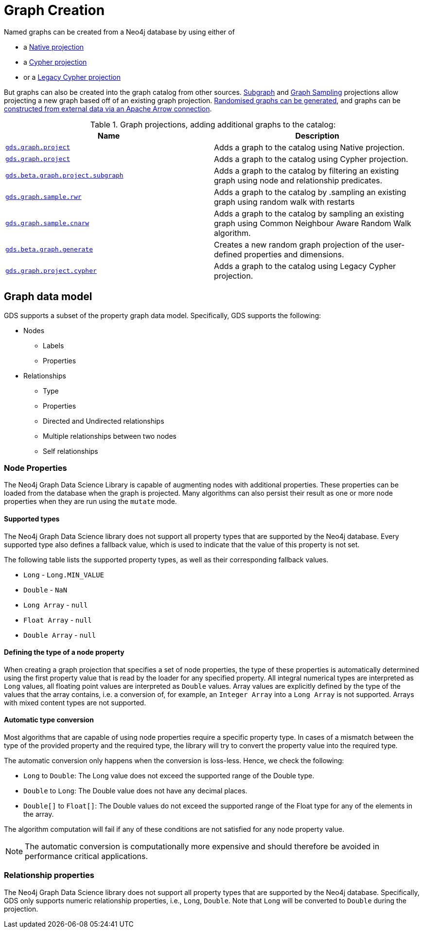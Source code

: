 [[graph-creation]]
= Graph Creation

:page-aliases: management-ops/node-properties.adoc

// TODO fill me with graph data model / limits in GDS and when to choose what guidance

Named graphs can be created from a Neo4j database by using either of

- a xref:management-ops/graph-creation/graph-project.adoc[Native projection]
- a xref:management-ops/graph-creation/graph-project-cypher-projection.adoc[Cypher projection]
- or a xref:management-ops/graph-creation/graph-project-cypher-legacy.adoc[Legacy Cypher projection]

But graphs can also be created into the graph catalog from other sources.
xref:management-ops/graph-creation/graph-project-subgraph.adoc[Subgraph] and xref:management-ops/graph-creation/sampling/rwr.adoc[Graph Sampling] projections allow projecting a new graph based off of an existing graph projection.
xref:management-ops/graph-creation/graph-generation.adoc[Randomised graphs can be generated], and graphs can be xref:graph-catalog-apache-arrow-ops.adoc[constructed from external data via an Apache Arrow connection].

.Graph projections, adding additional graphs to the catalog:
[opts=header,cols="1m,1"]
|===
| Name                                                                                           | Description
| xref:management-ops/graph-creation/graph-project.adoc[gds.graph.project]                          | Adds a graph to the catalog using Native projection.
| xref:management-ops/graph-creation/graph-project-cypher-projection.adoc[gds.graph.project]        | Adds a graph to the catalog using Cypher projection.
| xref:management-ops/graph-creation/graph-project-subgraph.adoc[gds.beta.graph.project.subgraph]   | Adds a graph to the catalog by filtering an existing graph using node and relationship predicates.
| xref:management-ops/graph-creation/sampling/rwr.adoc[gds.graph.sample.rwr]                                 | Adds a graph to the catalog by .sampling an existing graph using random walk with restarts
| xref:management-ops/graph-creation/sampling/cnarw.adoc[gds.graph.sample.cnarw]                             | Adds a graph to the catalog by sampling an existing graph using Common Neighbour Aware Random Walk algorithm.
| xref:management-ops/graph-creation/graph-generation.adoc[gds.beta.graph.generate]                 | Creates a new random graph projection of the user-defined properties and dimensions.
| xref:management-ops/graph-creation/graph-project-cypher-legacy.adoc[gds.graph.project.cypher]     | Adds a graph to the catalog using Legacy Cypher projection.
|===

== Graph data model

// TODO better phrasing and maybe even just an image for illustration?
GDS supports a subset of the property graph data model.
Specifically, GDS supports the following:

* Nodes
** Labels
** Properties
* Relationships
** Type
** Properties
** Directed and Undirected relationships
** Multiple relationships between two nodes
** Self relationships


[[node-properties]]
=== Node Properties

The Neo4j Graph Data Science Library is capable of augmenting nodes with additional properties.
These properties can be loaded from the database when the graph is projected.
Many algorithms can also persist their result as one or more node properties when they are run using the `mutate` mode.

[[node-properties-supported]]
==== Supported types

The Neo4j Graph Data Science library does not support all property types that are supported by the Neo4j database.
Every supported type also defines a fallback value, which is used to indicate that the value of this property is not set.

The following table lists the supported property types, as well as their corresponding fallback values.

* `Long` - `Long.MIN_VALUE`
* `Double` - `NaN`
* `Long Array` - `null`
* `Float Array` - `null`
* `Double Array` - `null`


==== Defining the type of a node property

When creating a graph projection that specifies a set of node properties, the type of these properties is automatically determined using the first property value that is read by the loader for any specified property.
All integral numerical types are interpreted as `Long` values, all floating point values are interpreted as `Double` values.
Array values are explicitly defined by the type of the values that the array contains, i.e. a conversion of, for example, an `Integer Array` into a `Long Array` is not supported.
Arrays with mixed content types are not supported.

==== Automatic type conversion

Most algorithms that are capable of using node properties require a specific property type.
In cases of a mismatch between the type of the provided property and the required type, the library will try to convert the property value into the required type.

The automatic conversion only happens when the conversion is loss-less.
Hence, we check the following:

* `Long` to `Double`: The Long value does not exceed the supported range of the Double type.
* `Double` to `Long`: The Double value does not have any decimal places.
* `Double[]` to `Float[]`: The Double values do not exceed the supported range of the Float type for any of the elements in the array.

The algorithm computation will fail if any of these conditions are not satisfied for any node property value.

NOTE: The automatic conversion is computationally more expensive and should therefore be avoided in performance critical applications.

=== Relationship properties

The Neo4j Graph Data Science library does not support all property types that are supported by the Neo4j database.
Specifically, GDS only supports numeric relationship properties, i.e., `Long`, `Double`.
Note that `Long` will be converted to `Double` during the projection.


